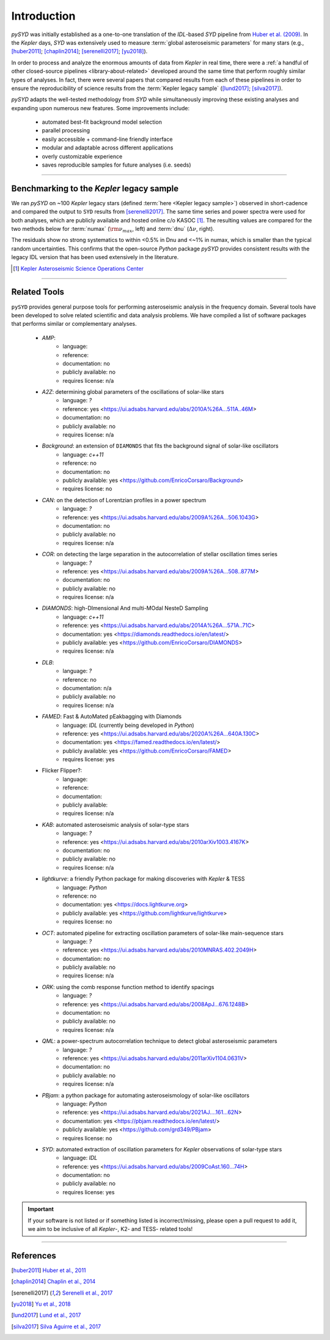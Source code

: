 .. _library-about:

************
Introduction
************

`pySYD` was initially established as a one-to-one translation of the `IDL`-based `SYD` pipeline 
from `Huber et al. (2009) <https://ui.adsabs.harvard.edu/abs/2009CoAst.160...74H>`_. In the 
*Kepler* days, `SYD` was extensively used to measure :term:`global asteroseismic parameters` 
for many stars (e.g., [huber2011]_; [chaplin2014]_; [serenelli2017]_; [yu2018]_).

In order to process and analyze the enormous amounts of data from *Kepler* in real time, there were a
:ref:`a handful of other closed-source pipelines <library-about-related>` developed around the same time that perform roughly
similar types of analyses. In fact, there were several papers that compared results from each
of these pipelines in order to ensure the reproducibility of science results from the 
:term:`Kepler legacy sample` ([lund2017]_; [silva2017]_).

`pySYD` adapts the well-tested methodology from `SYD` while simultaneously improving these 
existing analyses and expanding upon numerous new features. Some improvements include:

 - automated best-fit background model selection
 - parallel processing
 - easily accessible + command-line friendly interface
 - modular and adaptable across different applications
 - overly customizable experience
 - saves reproducible samples for future analyses (i.e. seeds)

.. TODO:: implement seeds for any random parts of the pipeline for reproducibility purposes

-----

.. _library-about-benchmark:

Benchmarking to the *Kepler* legacy sample
##########################################

We ran `pySYD` on ~100 *Kepler* legacy stars (defined :term:`here <Kepler legacy sample>`) 
observed in short-cadence and compared the output to ``SYD`` results from [serenelli2017]_. 
The same time series and power spectra were used for both analyses, which are publicly available
and hosted online c/o KASOC [#]_. The resulting values are compared for the two methods below for 
:term:`numax` (:math:`\rm \nu_{max}`, left) and :term:`dnu` (:math:`\Delta\nu`, right). 

.. image:: ../_static/comparison.png
  :width: 680
  :alt: Comparison of the `pySYD` and `SYD` pipelines

The residuals show no strong systematics to within <0.5% in Dnu and <~1% in numax, which 
is smaller than the typical random uncertainties. This confirms that the open-source `Python` 
package `pySYD` provides consistent results with the legacy IDL version that has been 
used extensively in the literature.

.. TODO:: Add script or jupyter notebook to reproduce this figure.

.. [#] `Kepler Asteroseismic Science Operations Center <https://kasoc.phys.au.dk>`_

-----

.. _library-about-related:

Related Tools
#############

``pySYD`` provides general purpose tools for performing asteroseismic analysis in the frequency domain.
Several tools have been developed to solve related scientific and data analysis problems. We have compiled 
a list of software packages that performs similar or complementary analyses.

 * `AMP`:
    - language: 
    - reference:
    - documentation: no
    - publicly available: no
    - requires license: n/a

 * `A2Z`: determining global parameters of the oscillations of solar-like stars
    - language: `?`
    - reference: yes <https://ui.adsabs.harvard.edu/abs/2010A%26A...511A..46M>
    - documentation: no
    - publicly available: no
    - requires license: n/a

 * `Background`: an extension of ``DIAMONDS`` that fits the background signal of solar-like oscillators 
    - language: `c++11`
    - reference: no
    - documentation: no
    - publicly available: yes <https://github.com/EnricoCorsaro/Background>
    - requires license: no

 * `CAN`: on the detection of Lorentzian profiles in a power spectrum
    - language: `?`
    - reference: yes <https://ui.adsabs.harvard.edu/abs/2009A%26A...506.1043G>
    - documentation: no
    - publicly available: no
    - requires license: n/a

 * `COR`: on detecting the large separation in the autocorrelation of stellar oscillation times series
    - language: `?`
    - reference: yes <https://ui.adsabs.harvard.edu/abs/2009A%26A...508..877M>
    - documentation: no
    - publicly available: no
    - requires license: n/a

 * `DIAMONDS`: high-DImensional And multi-MOdal NesteD Sampling
    - language: `c++11`
    - reference: yes <https://ui.adsabs.harvard.edu/abs/2014A%26A...571A..71C>
    - documentation: yes <https://diamonds.readthedocs.io/en/latest/>
    - publicly available: yes <https://github.com/EnricoCorsaro/DIAMONDS>
    - requires license: n/a

 * `DLB`:
    - language: `?`
    - reference: no
    - documentation: n/a
    - publicly available: no
    - requires license: n/a 

 * `FAMED`: Fast & AutoMated pEakbagging with Diamonds
    - language: `IDL` (currently being developed in `Python`)
    - reference: yes <https://ui.adsabs.harvard.edu/abs/2020A%26A...640A.130C>
    - documentation: yes <https://famed.readthedocs.io/en/latest/>
    - publicly available: yes <https://github.com/EnricoCorsaro/FAMED>
    - requires license: yes

 * Flicker Flipper?: 
    - language:
    - reference:
    - documentation: 
    - publicly available: 
    - requires license: n/a

 * `KAB`: automated asteroseismic analysis of solar-type stars
    - language: `?`
    - reference: yes <https://ui.adsabs.harvard.edu/abs/2010arXiv1003.4167K>
    - documentation: no
    - publicly available: no
    - requires license: n/a
  
 * `lightkurve`: a friendly Python package for making discoveries with *Kepler* & TESS
    - language: `Python`
    - reference: no
    - documentation: yes <https://docs.lightkurve.org>
    - publicly available: yes <https://github.com/lightkurve/lightkurve>
    - requires license: no 

 * `OCT`: automated pipeline for extracting oscillation parameters of solar-like main-sequence stars
    - language: `?`
    - reference: yes <https://ui.adsabs.harvard.edu/abs/2010MNRAS.402.2049H>
    - documentation: no
    - publicly available: no
    - requires license: n/a

 * `ORK`: using the comb response function method to identify spacings
    - language: `?`
    - reference: yes <https://ui.adsabs.harvard.edu/abs/2008ApJ...676.1248B>
    - documentation: no
    - publicly available: no
    - requires license: n/a

 * `QML`: a power-spectrum autocorrelation technique to detect global asteroseismic parameters
    - language: `?`
    - reference: yes <https://ui.adsabs.harvard.edu/abs/2011arXiv1104.0631V>
    - documentation: no
    - publicly available: no
    - requires license: n/a

 * `PBjam`: a python package for automating asteroseismology of solar-like oscillators
    - language: `Python`
    - reference: yes <https://ui.adsabs.harvard.edu/abs/2021AJ....161...62N>
    - documentation: yes <https://pbjam.readthedocs.io/en/latest/>
    - publicly available: yes <https://github.com/grd349/PBjam>
    - requires license: no 

 * `SYD`: automated extraction of oscillation parameters for *Kepler* observations of solar-type stars
    - language: `IDL`
    - reference: yes <https://ui.adsabs.harvard.edu/abs/2009CoAst.160...74H>
    - documentation: no
    - publicly available: no
    - requires license: yes


.. important:: 

    If your software is not listed or if something listed is incorrect/missing, please 
    open a pull request to add it, we aim to be inclusive of all *Kepler*-, K2- and TESS-
    related tools!

-----

References
##########


.. bibliography:: ../references.bib

   verner2011
   boole1854

.. [huber2011] `Huber et al., 2011 <https://ui.adsabs.harvard.edu/abs/2011ApJ...743..143H>`_
.. [chaplin2014] `Chaplin et al., 2014 <https://ui.adsabs.harvard.edu/abs/2014ApJS..210....1C>`_
.. [serenelli2017] `Serenelli et al., 2017 <https://ui.adsabs.harvard.edu/abs/2017ApJS..233...23S>`_
.. [yu2018] `Yu et al., 2018 <https://ui.adsabs.harvard.edu/abs/2018ApJS..236...42Y>`_
.. [lund2017] `Lund et al., 2017 <https://ui.adsabs.harvard.edu/abs/2017ApJ...835..172L>`_
.. [silva2017] `Silva Aguirre et al., 2017 <https://ui.adsabs.harvard.edu/abs/2017ApJ...835..173S>`_